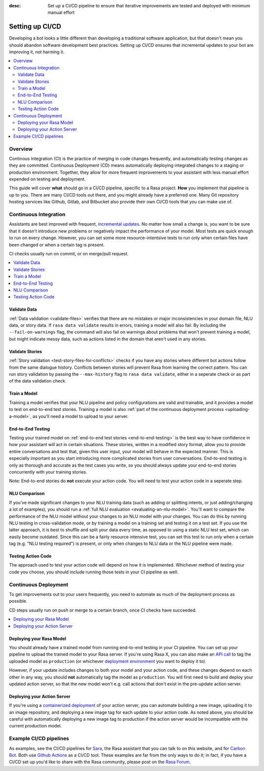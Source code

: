 :desc: Set up a CI/CD pipeline to ensure that iterative improvements are tested and deployed with minimum manual effort

.. _setting-up-ci-cd:

Setting up CI/CD
================

Developing a bot looks a little different than developing a traditional
software application, but that doesn't mean you should abandon software
development best practices. Setting up CI/CD ensures that incremental updates
to your bot are improving it, not harming it.

.. contents::
   :local:
   :depth: 2


Overview
--------

Continous Integration (CI) is the practice of merging in code changes
frequently, and automatically testing changes as they are committed. Continuous
Deployment (CD) means automatically deploying integrated changes to a staging
or production environment. Together, they allow for more frequent improvements
to your assistant with less manual effort expended on testing and deployment.

This guide will cover **what** should go in a CI/CD pipeline, specific to a
Rasa project. **How** you implement that pipeline is up to you. There are many
CI/CD tools out there, and you might already have a preferred one. Many Git
repository hosting services like Github, Gitlab, and Bitbucket also provide
their own CI/CD tools that you can make use of. 

Continuous Integration
----------------------

Assistants are best improved with frequent, `incremental updates
<https://rasa.com/docs/rasa-x/user-guide/improve-assistant/#making-incremental-updates>`_.
No matter how small a change is, you want to be sure that it doesn't introduce
new problems or negatively impact the performance of your model. Most tests are
quick enough to run on every change. However, you can set some more
resource-intentsive tests to run only when certain files have been changed or
when a certain tag is present.

CI checks usually run on commit, or on merge/pull request.

.. contents::
   :local:

Validate Data
#############

:ref:`Data validation <validate-files>` verifies that there are no mistakes or
major inconsistencies in your domain file, NLU data, or story data. If ``rasa
data validate`` results in errors, training a model will also fail. By
including the ``--fail-on-warnings`` flag, the command will also fail on
warnings about problems that won't prevent training a model, but might indicate
messy data, such as actions listed in the domain that aren't used in any
stories.

Validate Stories
################

:ref:`Story validation <test-story-files-for-conflicts>` checks if you have any
stories where different bot actions follow from the same dialogue history.
Conflicts between stories will prevent Rasa from learning the correct pattern.
You can run story validation by passing the ``--max-history`` flag to ``rasa
data validate``, either in a seperate check or as part of the data validation
check.

Train a Model
#############

Training a model verifies that your NLU pipeline and policy configurations are
valid and trainable, and it provides a model to test on end-to-end test
stories. Training a model is also :ref:`part of the continuous deployment
process <uploading-a-model>`, as you'll need a model to upload to your server. 

End-to-End Testing
##################

Testing your trained model on :ref:`end-to-end test stories
<end-to-end-testing>` is the best way to have confidence in how your assistant
will act in certain situations. These stories, written in a modified story
format, allow you to provide entire conversations and test that, given this
user input, your model will behave in the expected manner. This is especially
important as you start introducing more complicated stories from user
conversations. End-to-end testing is only as thorough and accurate as the test
cases you write, so you should always update your end-to-end stories
concurrently with your training stories.

Note: End-to-end stories do **not** execute your action code. You will need to
test your action code in a seperate step.

NLU Comparison
##############

If you've made significant changes to your NLU training data (such as adding or
splitting intents, or just adding/changing a lot of examples), you should run a
:ref:`full NLU evaluation <evaluating-an-nlu-model>`. You'll want to compare
the performance of the NLU model without your changes to an NLU model with your
changes. You can do this by running NLU testing in cross-validation mode, or by
training a model on a training set and testing it on a test set. If you use the
latter approach, it is best to shuffle and split your data every time, as
opposed to using a static NLU test set, which can easily become outdated. Since
this can be a fairly resource intensive test, you can set this test to run only
when a certain tag (e.g. "NLU testing required") is present, or only when
changes to NLU data or the NLU pipeline were made.

Testing Action Code
###################

The approach used to test your action code will depend on how it is
implemented. Whichever method of testing your code you choose, you should
include running those tests in your CI pipeline as well. 

Continuous Deployment
---------------------

To get improvements out to your users frequently, you need to automate as
much of the deployment process as possible. 

CD steps usually run on push or merge to a certain branch, once CI checks have
succeeded.

.. contents::
   :local:

.. _uploading-a-model:

Deploying your Rasa Model
#########################

You should already have a trained model from running end-to-end testing in your
CI pipeline. You can set up your pipeline to upload the trained model to your
Rasa server. If you're using Rasa X, you can also 
make an `API call <https://rasa.com/docs/rasa-x/api/rasa-x-http-api/#tag/Models/paths/~1projects~1{project_id}~1models~1{model}~1tags~1{tag}/put>`_ 
to tag the uploaded model as ``production`` (or whichever `deployment environment <https://rasa.com/docs/rasa-x/enterprise/deployment-environments/#>`_ you want
to deploy it to).

However, if your update includes changes to both your model and your action
code, and these changes depend on each other in any way, you should **not**
automatically tag the model as ``production``. You will first need to build and
deploy your updated action server, so that the new model won't e.g. call
actions that don't exist in the pre-update action server.

Deploying your Action Server
############################

If you're using a `containerized deployment <https://rasa.com/docs/rasa/user-guide/docker/building-in-docker/#adding-custom-actions>`_
of your action server, you can automate building a new image, uploading it to
an image repository, and deploying a new image tag for each update to your
action code. As noted above, you should be careful with automatically deploying
a new image tag to production if the action server would be incompatible with
the current production model.

Example CI/CD pipelines
-----------------------

As examples, see the CI/CD pipelines for 
`Sara <https://github.com/RasaHQ/rasa-demo/blob/master/.github/workflows/build_and_deploy.yml>`_,
the Rasa assistant that you can talk to on this website, and for
`Carbon Bot <https://github.com/RasaHQ/carbon-bot/blob/master/.github/workflows/model_ci.yml>`_. 
Both use `Github Actions <https://github.com/features/actions>`_ as a CI/CD tool. These examples are far 
from the only ways to do it; in fact, if you have a CI/CD set up you'd like to share with the
Rasa community, please post on the `Rasa Forum <https://forum.rasa.com/>`_.
